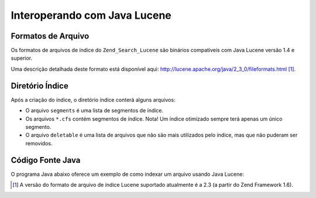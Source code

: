.. _zend.search.lucene.java-lucene:

Interoperando com Java Lucene
=============================

.. _zend.search.lucene.index-creation.file-formats:

Formatos de Arquivo
-------------------

Os formatos de arquivos de índice do ``Zend_Search_Lucene`` são binários compatíveis com Java Lucene versão
1.4 e superior.

Uma descrição detalhada deste formato está disponível aqui:
`http://lucene.apache.org/java/2_3_0/fileformats.html`_ [#]_.

.. _zend.search.lucene.index-creation.index-directory:

Diretório Índice
----------------

Após a criação do índice, o diretório índice conterá alguns arquivos:

- O arquivo ``segments`` é uma lista de segmentos de índice.

- Os arquivos ``*.cfs`` contém segmentos de índice. Nota! Um índice otimizado sempre terá apenas um único
  segmento.

- O arquivo ``deletable`` é uma lista de arquivos que não são mais utilizados pelo índice, mas que não puderam
  ser removidos.

.. _zend.search.lucene.java-lucene.source-code:

Código Fonte Java
-----------------

O programa Java abaixo oferece um exemplo de como indexar um arquivo usando Java Lucene:

.. code-block:: java
   :linenos:

   /**
   * Criação do índice:
   */
   import org.apache.lucene.index.IndexWriter;
   import org.apache.lucene.document.*;

   import java.io.*

   ...

   IndexWriter indexWriter = new IndexWriter("/data/my_index",
                                             new SimpleAnalyzer(), true);

   ...

   String filename = "/path/to/file-to-index.txt"
   File f = new File(filename);

   Document doc = new Document();
   doc.add(Field.Text("path", filename));
   doc.add(Field.Keyword("modified",DateField.timeToString(f.lastModified())));
   doc.add(Field.Text("author", "unknown"));
   FileInputStream is = new FileInputStream(f);
   Reader reader = new BufferedReader(new InputStreamReader(is));
   doc.add(Field.Text("contents", reader));

   indexWriter.addDocument(doc);



.. _`http://lucene.apache.org/java/2_3_0/fileformats.html`: http://lucene.apache.org/java/2_3_0/fileformats.html

.. [#] A versão do formato de arquivo de índice Lucene suportado atualmente é a 2.3 (a partir do Zend Framework
       1.6).